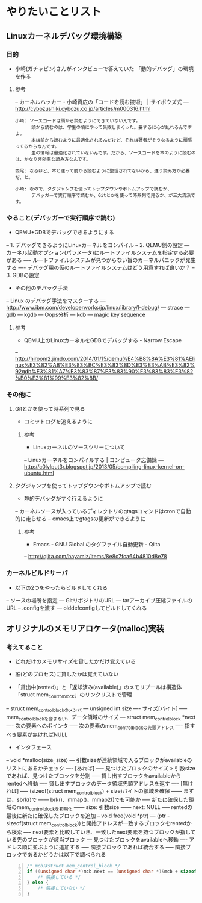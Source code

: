 * やりたいことリスト
** Linuxカーネルデバッグ環境構築
*** 目的
- 小崎(ガチャピン)さんがインタビューで答えていた
   「動的デバッグ」の環境を作る

**** 参考
-- カーネルハッカー・小崎資広の「コードを読む技術」 | サイボウズ式
--- http://cybozushiki.cybozu.co.jp/articles/m000316.html
#+BEGIN_EXAMPLE
小崎: ソースコードは頭から読むようにできていないんです。
      頭から読むのは、学生の頃にやって失敗しまくった。要するに心が乱れるんですよ。
      本は前から読むように最適化されるんだけど、それは著者がそうなるように頑張ってるからなんです。
      生の情報は最適化されていないんです。だから、ソースコードを本のように読むのは、かなり非効率な読み方なんです。

西尾: なるほど、本と違って前から読むように整理されてないから、違う読み方が必要だ、と。

小崎: なので、タグジャンプを使ってトップダウンやボトムアップで読むか、
      デバッガーで実行順序で読むか、Gitとかを使って時系列で見るか、が三大流派です。
#+END_EXAMPLE

*** やること(デバッガーで実行順序で読む)
- QEMU+GDBでデバッグできるようにする
-- 1. デバッグできるようにLinuxカーネルをコンパイル
-- 2. QEMU側の設定
--- カーネル起動オプション(パラメータ)にルートファイルシステムを指定する必要がある
---- ルートファイルシステムが見つからない旨のカーネルパニックが発生する
---- デバッグ用の仮のルートファイルシステムはどう用意すれば良いか？
-- 3. GDBの設定

- その他のデバッグ手法
-- Linux のデバッグ手法をマスターする
--- http://www.ibm.com/developerworks/jp/linux/library/l-debug/
--- strace
--- gdb
--- kgdb
--- Oops分析
--- kdb
--- magic key sequence

**** 参考
- QEMU上のLinuxカーネルをGDBでデバッグする - Narrow Escape
-- http://hiroom2.jimdo.com/2014/01/15/qemu%E4%B8%8A%E3%81%AElinux%E3%82%AB%E3%83%BC%E3%83%8D%E3%83%AB%E3%82%92gdb%E3%81%A7%E3%83%87%E3%83%90%E3%83%83%E3%82%B0%E3%81%99%E3%82%8B/

*** その他に
**** Gitとかを使って時系列で見る
- コミットログを追えるように

***** 参考
- Linuxカーネルのソースツリーについて
-- Linuxカーネルをコンパイルする | コンピュータ忘備録
--- http://c0lvlput3r.blogspot.jp/2013/05/compiling-linux-kernel-on-ubuntu.html

**** タグジャンプを使ってトップダウンやボトムアップで読む
- 静的デバッグがすぐ行えるように
-- カーネルソースが入っているディレクトリのgtagsコマンドはcronで自動的に走らせる
-- emacs上でgtagsの更新ができるように

***** 参考
- Emacs - GNU Global のタグファイル自動更新 - Qiita
-- http://qiita.com/hayamiz/items/8e8c7fca64b4810d8e78

*** カーネルビルドサーバ
- 以下の2つをやったらビルドしてくれる
-- ソースの場所を指定
--- GitリポジトリのURL
--- tarアーカイブ圧縮ファイルのURL
-- .configを渡す
--- olddefconfigしてビルドしてくれる
** オリジナルのメモリアロケータ(malloc)実装
*** 考えてること
- どれだけのメモリサイズを貸したかだけ覚えている
- 誰(どのプロセス)に貸したかは覚えていない

- 「貸出中(rented)」と「返却済み(available)」のメモリプールは構造体「struct mem_control_block」のリンクリストで管理
-- struct mem_control_blockのメンバ
--- unsigned int size
---- サイズ[バイト]
----- mem_control_blockを含まない、データ領域のサイズ
--- struct mem_control_block *next
---- 次の要素へのポインタ
----- 次の要素のmem_control_blockの先頭アドレス
---- 指すべき要素が無ければNULL

- インタフェース
-- void *malloc(size_t size)
--- 引数sizeが連続領域で入るブロックがavailableのリストにあるかチェック
---- [あれば]
----- 見つけたブロックのサイズ > 引数size であれば、見つけたブロックを分割
----- 貸し出すブロックをavailableからrentedへ移動
----- 貸し出すブロックのデータ領域先頭アドレスを返す
---- [無ければ]
----- (sizeof(struct mem_control_block) + size)バイトの領域を確保
------ まずは、sbrk()で
------ brk()、mmap()、mmap2()でも可能か
----- 新たに確保した領域のmem_control_blockを初期化
------ size: 引数size
------ next: NULL
----- rentedの最後に新たに確保したブロックを追加
-- void free(void *ptr)
--- (ptr - sizeof(struct mem_control_block))と開始アドレスが一致するブロックをrentedから検索
---- next要素と比較していき、一致したnext要素を持つブロックが指している先のブロックが該当ブロック
--- 見つけたブロックをavailableへ移動
---- アドレス順に並ぶように追加する
---- 隣接ブロックであれば統合する
----- 隣接ブロックであるかどうかは以下で調べられる
#+BEGIN_SRC c -n
/* mcbはstruct mem_control_block */
if ((unsigned char *)mcb.next == (unsigned char *)&mcb + sizeof(struct mem_control_block) + mcb.size) {
	/* 隣接している */
} else {
	/* 隣接していない */
}
#+END_SRC
